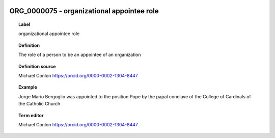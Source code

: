 
  .. _ORG_0000075:
  .. _organizational appointee role:
  .. index:: 
     single: ORG_0000075; organizational appointee role
     single: organizational appointee role; ORG_0000075

ORG_0000075 - organizational appointee role
====================================================================================

.. topic:: Label

    organizational appointee role

.. topic:: Definition

    The role of a person to be an appointee of an organization

.. topic:: Definition source

    Michael Conlon https://orcid.org/0000-0002-1304-8447

.. topic:: Example

    Jorge Mario Bergoglio was appointed to the position Pope by the papal conclave of the College of Cardinals of the Catholic Church

.. topic:: Term editor

    Michael Conlon https://orcid.org/0000-0002-1304-8447

